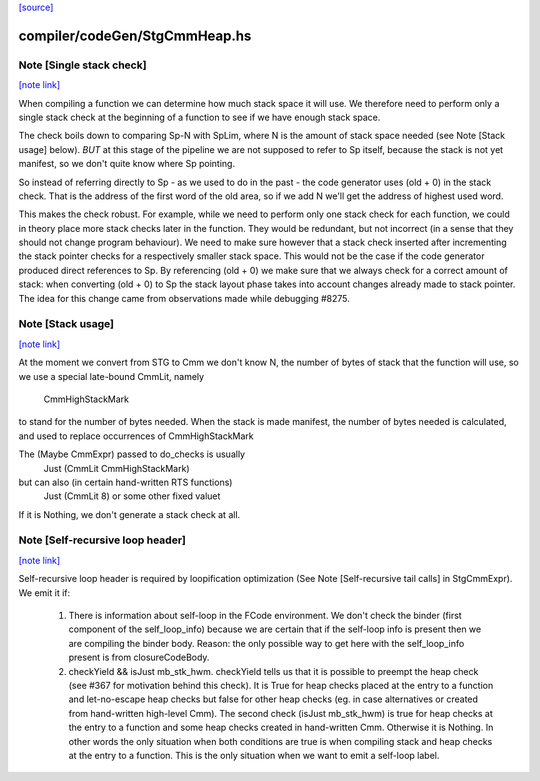 `[source] <https://gitlab.haskell.org/ghc/ghc/tree/master/compiler/codeGen/StgCmmHeap.hs>`_

compiler/codeGen/StgCmmHeap.hs
==============================


Note [Single stack check]
~~~~~~~~~~~~~~~~~~~~~~~~~

`[note link] <https://gitlab.haskell.org/ghc/ghc/tree/master/compiler/codeGen/StgCmmHeap.hs#L543>`__

When compiling a function we can determine how much stack space it
will use. We therefore need to perform only a single stack check at
the beginning of a function to see if we have enough stack space.

The check boils down to comparing Sp-N with SpLim, where N is the
amount of stack space needed (see Note [Stack usage] below).  *BUT*
at this stage of the pipeline we are not supposed to refer to Sp
itself, because the stack is not yet manifest, so we don't quite
know where Sp pointing.

So instead of referring directly to Sp - as we used to do in the
past - the code generator uses (old + 0) in the stack check. That
is the address of the first word of the old area, so if we add N
we'll get the address of highest used word.

This makes the check robust.  For example, while we need to perform
only one stack check for each function, we could in theory place
more stack checks later in the function. They would be redundant,
but not incorrect (in a sense that they should not change program
behaviour). We need to make sure however that a stack check
inserted after incrementing the stack pointer checks for a
respectively smaller stack space. This would not be the case if the
code generator produced direct references to Sp. By referencing
(old + 0) we make sure that we always check for a correct amount of
stack: when converting (old + 0) to Sp the stack layout phase takes
into account changes already made to stack pointer. The idea for
this change came from observations made while debugging #8275.



Note [Stack usage]
~~~~~~~~~~~~~~~~~~

`[note link] <https://gitlab.haskell.org/ghc/ghc/tree/master/compiler/codeGen/StgCmmHeap.hs#L573>`__

At the moment we convert from STG to Cmm we don't know N, the
number of bytes of stack that the function will use, so we use a
special late-bound CmmLit, namely
      CmmHighStackMark
to stand for the number of bytes needed. When the stack is made
manifest, the number of bytes needed is calculated, and used to
replace occurrences of CmmHighStackMark

The (Maybe CmmExpr) passed to do_checks is usually
    Just (CmmLit CmmHighStackMark)
but can also (in certain hand-written RTS functions)
    Just (CmmLit 8)  or some other fixed valuet
If it is Nothing, we don't generate a stack check at all.



Note [Self-recursive loop header]
~~~~~~~~~~~~~~~~~~~~~~~~~~~~~~~~~

`[note link] <https://gitlab.haskell.org/ghc/ghc/tree/master/compiler/codeGen/StgCmmHeap.hs#L658>`__

Self-recursive loop header is required by loopification optimization (See
Note [Self-recursive tail calls] in StgCmmExpr). We emit it if:

 1. There is information about self-loop in the FCode environment. We don't
    check the binder (first component of the self_loop_info) because we are
    certain that if the self-loop info is present then we are compiling the
    binder body. Reason: the only possible way to get here with the
    self_loop_info present is from closureCodeBody.

 2. checkYield && isJust mb_stk_hwm. checkYield tells us that it is possible
    to preempt the heap check (see #367 for motivation behind this check). It
    is True for heap checks placed at the entry to a function and
    let-no-escape heap checks but false for other heap checks (eg. in case
    alternatives or created from hand-written high-level Cmm). The second
    check (isJust mb_stk_hwm) is true for heap checks at the entry to a
    function and some heap checks created in hand-written Cmm. Otherwise it
    is Nothing. In other words the only situation when both conditions are
    true is when compiling stack and heap checks at the entry to a
    function. This is the only situation when we want to emit a self-loop
    label.

